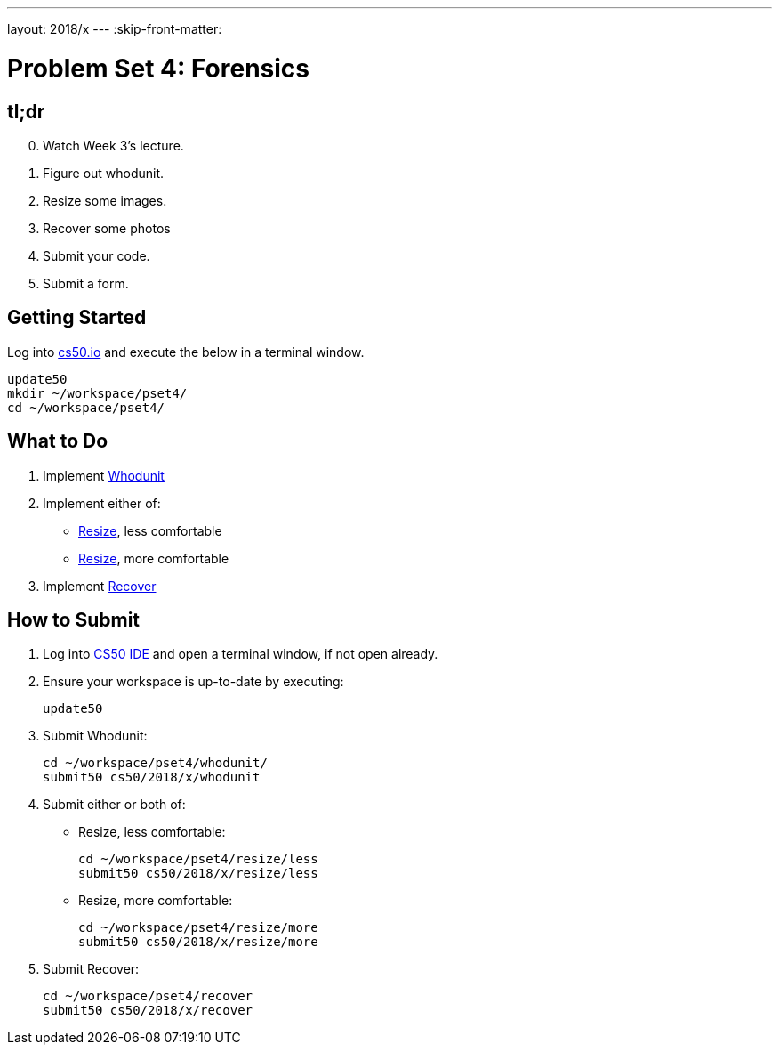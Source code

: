 ---
layout: 2018/x
---
:skip-front-matter:

= Problem Set 4: Forensics

== tl;dr
 
[start=0]
. Watch Week 3's lecture.
. Figure out whodunit.
. Resize some images.
. Recover some photos
. Submit your code.
. Submit a form.

== Getting Started

Log into https://cs50.io/[cs50.io] and execute the below in a terminal window.

[source]
----
update50
mkdir ~/workspace/pset4/
cd ~/workspace/pset4/
----

== What to Do

. Implement link:whodunit/whodunit.html[Whodunit]
. Implement either of:
+
--
* link:resize/less/resize.html[Resize], less comfortable
* link:resize/more/resize.html[Resize], more comfortable
--
+
. Implement link:recover/recover.html[Recover]

== How to Submit

. Log into https://cs50.io/[CS50 IDE] and open a terminal window, if not open already.
. Ensure your workspace is up-to-date by executing:
+
[source]
----
update50
----
. Submit Whodunit:
+
[source]
----
cd ~/workspace/pset4/whodunit/
submit50 cs50/2018/x/whodunit
----
. Submit either or both of:
+
--
* Resize, less comfortable:
+
[source]
----
cd ~/workspace/pset4/resize/less
submit50 cs50/2018/x/resize/less
----
* Resize, more comfortable:
+
[source]
----
cd ~/workspace/pset4/resize/more
submit50 cs50/2018/x/resize/more
----
--
. Submit Recover:
+
[source]
----
cd ~/workspace/pset4/recover
submit50 cs50/2018/x/recover
----
